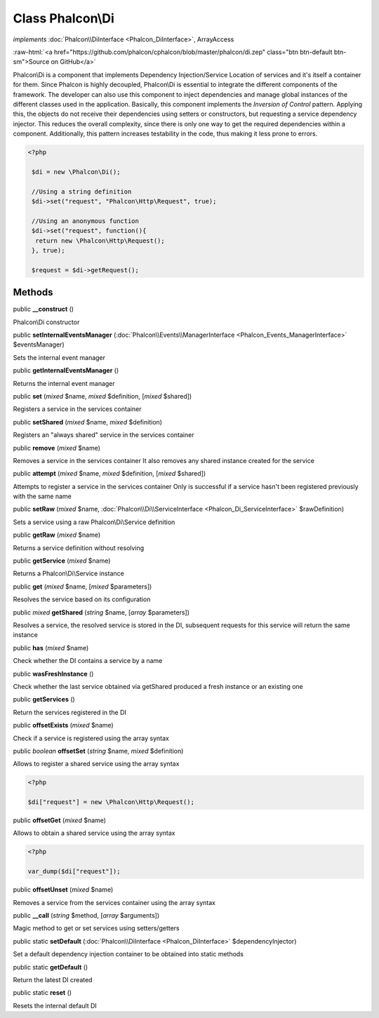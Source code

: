 Class **Phalcon\\Di**
=====================

*implements* :doc:`Phalcon\\DiInterface <Phalcon_DiInterface>`, ArrayAccess

.. role:: raw-html(raw)
   :format: html

:raw-html:`<a href="https://github.com/phalcon/cphalcon/blob/master/phalcon/di.zep" class="btn btn-default btn-sm">Source on GitHub</a>`

Phalcon\\Di is a component that implements Dependency Injection/Service Location of services and it's itself a container for them.  Since Phalcon is highly decoupled, Phalcon\\Di is essential to integrate the different components of the framework. The developer can also use this component to inject dependencies and manage global instances of the different classes used in the application.  Basically, this component implements the `Inversion of Control` pattern. Applying this, the objects do not receive their dependencies using setters or constructors, but requesting a service dependency injector. This reduces the overall complexity, since there is only one way to get the required dependencies within a component.  Additionally, this pattern increases testability in the code, thus making it less prone to errors.  

.. code-block:: php

    <?php

     $di = new \Phalcon\Di();
    
     //Using a string definition
     $di->set("request", "Phalcon\Http\Request", true);
    
     //Using an anonymous function
     $di->set("request", function(){
      return new \Phalcon\Http\Request();
     }, true);
    
     $request = $di->getRequest();



Methods
-------

public  **__construct** ()

Phalcon\\Di constructor



public  **setInternalEventsManager** (:doc:`Phalcon\\Events\\ManagerInterface <Phalcon_Events_ManagerInterface>` $eventsManager)

Sets the internal event manager



public  **getInternalEventsManager** ()

Returns the internal event manager



public  **set** (*mixed* $name, *mixed* $definition, [*mixed* $shared])

Registers a service in the services container



public  **setShared** (*mixed* $name, *mixed* $definition)

Registers an "always shared" service in the services container



public  **remove** (*mixed* $name)

Removes a service in the services container It also removes any shared instance created for the service



public  **attempt** (*mixed* $name, *mixed* $definition, [*mixed* $shared])

Attempts to register a service in the services container Only is successful if a service hasn't been registered previously with the same name



public  **setRaw** (*mixed* $name, :doc:`Phalcon\\Di\\ServiceInterface <Phalcon_Di_ServiceInterface>` $rawDefinition)

Sets a service using a raw Phalcon\\Di\\Service definition



public  **getRaw** (*mixed* $name)

Returns a service definition without resolving



public  **getService** (*mixed* $name)

Returns a Phalcon\\Di\\Service instance



public  **get** (*mixed* $name, [*mixed* $parameters])

Resolves the service based on its configuration



public *mixed*  **getShared** (*string* $name, [*array* $parameters])

Resolves a service, the resolved service is stored in the DI, subsequent requests for this service will return the same instance



public  **has** (*mixed* $name)

Check whether the DI contains a service by a name



public  **wasFreshInstance** ()

Check whether the last service obtained via getShared produced a fresh instance or an existing one



public  **getServices** ()

Return the services registered in the DI



public  **offsetExists** (*mixed* $name)

Check if a service is registered using the array syntax



public *boolean*  **offsetSet** (*string* $name, *mixed* $definition)

Allows to register a shared service using the array syntax 

.. code-block:: php

    <?php

    $di["request"] = new \Phalcon\Http\Request();




public  **offsetGet** (*mixed* $name)

Allows to obtain a shared service using the array syntax 

.. code-block:: php

    <?php

    var_dump($di["request"]);




public  **offsetUnset** (*mixed* $name)

Removes a service from the services container using the array syntax



public  **__call** (*string* $method, [*array* $arguments])

Magic method to get or set services using setters/getters



public static  **setDefault** (:doc:`Phalcon\\DiInterface <Phalcon_DiInterface>` $dependencyInjector)

Set a default dependency injection container to be obtained into static methods



public static  **getDefault** ()

Return the latest DI created



public static  **reset** ()

Resets the internal default DI



